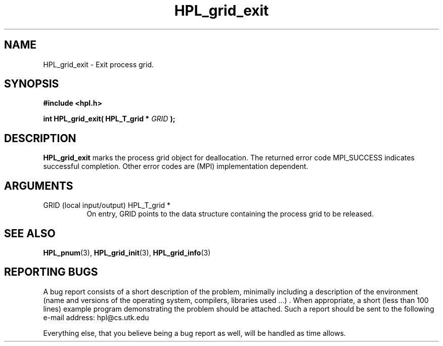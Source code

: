 .TH HPL_grid_exit 3 "September 27, 2000" "HPL 1.0" "HPL Library Functions"
.SH NAME
HPL_grid_exit \- Exit process grid.
.SH SYNOPSIS
\fB\&#include <hpl.h>\fR
 
\fB\&int\fR
\fB\&HPL_grid_exit(\fR
\fB\&HPL_T_grid *\fR
\fI\&GRID\fR
\fB\&);\fR
.SH DESCRIPTION
\fB\&HPL_grid_exit\fR
marks  the process  grid object for  deallocation.  The
returned  error  code  MPI_SUCCESS  indicates  successful completion.
Other error codes are (MPI) implementation dependent.
.SH ARGUMENTS
.TP 8
GRID    (local input/output)          HPL_T_grid *
On entry,  GRID  points  to the data structure containing the
process grid to be released.
.SH SEE ALSO
.BR HPL_pnum      (3),
.BR HPL_grid_init (3),
.BR HPL_grid_info (3)
.SH REPORTING BUGS
A  bug report consists of a short description of the problem,
minimally  including a description of  the  environment (name
and versions  of  the operating  system, compilers, libraries
used ...) .  When appropriate,  a short (less than 100 lines)
example program demonstrating the problem should be attached.
Such a report should be sent to the following e-mail address:
hpl@cs.utk.edu                                               
                                                             
Everything else, that you believe being a bug report as well,
will be handled as time allows.                              
